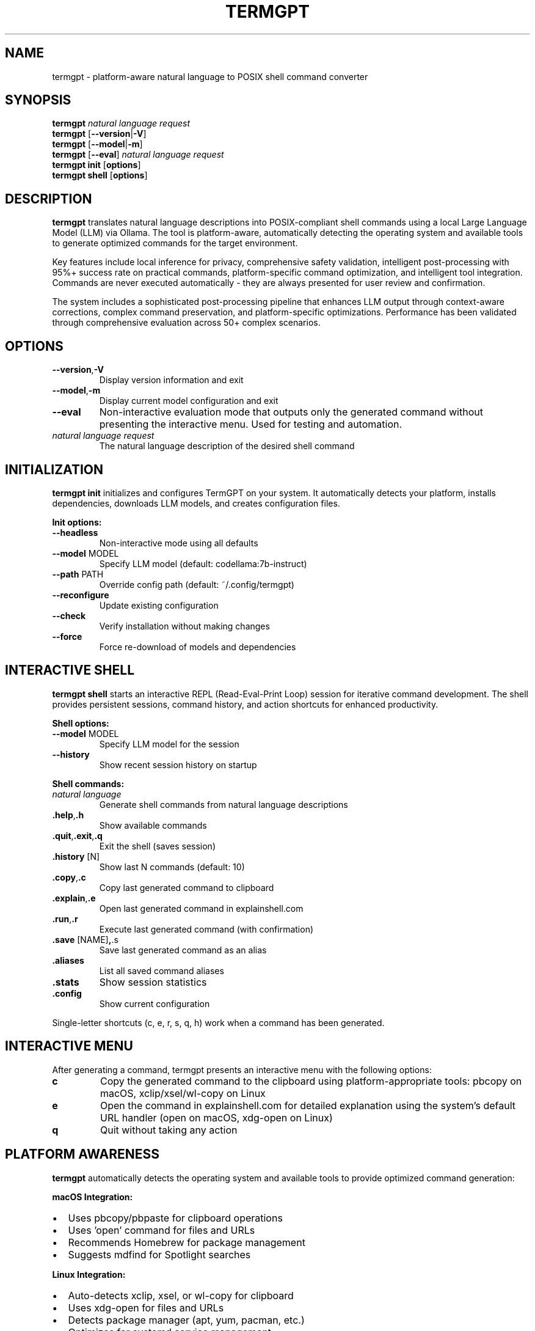 .\" Man page for termgpt
.TH TERMGPT 1 "2025" "TermGPT" "User Commands"
.SH NAME
termgpt \- platform-aware natural language to POSIX shell command converter
.SH SYNOPSIS
.B termgpt
.I "natural language request"
.br
.B termgpt
.RB [ --version | -V ]
.br
.B termgpt
.RB [ --model | -m ]
.br
.B termgpt
.RB [ --eval ]
.I "natural language request"
.br
.B termgpt init
.RB [ options ]
.br
.B termgpt shell
.RB [ options ]
.SH DESCRIPTION
.B termgpt
translates natural language descriptions into POSIX-compliant shell commands
using a local Large Language Model (LLM) via Ollama. The tool is platform-aware,
automatically detecting the operating system and available tools to generate
optimized commands for the target environment.
.PP
Key features include local inference for privacy, comprehensive safety validation,
intelligent post-processing with 95%+ success rate on practical commands,
platform-specific command optimization, and intelligent tool integration.
Commands are never executed automatically - they are always presented for
user review and confirmation.
.PP
The system includes a sophisticated post-processing pipeline that enhances LLM
output through context-aware corrections, complex command preservation, and
platform-specific optimizations. Performance has been validated through
comprehensive evaluation across 50+ complex scenarios.
.SH OPTIONS
.TP
.BR --version , -V
Display version information and exit
.TP
.BR --model , -m
Display current model configuration and exit
.TP
.BR --eval
Non-interactive evaluation mode that outputs only the generated command
without presenting the interactive menu. Used for testing and automation.
.TP
.I "natural language request"
The natural language description of the desired shell command
.SH INITIALIZATION
.B termgpt init
initializes and configures TermGPT on your system. It automatically detects
your platform, installs dependencies, downloads LLM models, and creates
configuration files.
.PP
.B Init options:
.TP
.BR --headless
Non-interactive mode using all defaults
.TP
.BR --model " MODEL"
Specify LLM model (default: codellama:7b-instruct)
.TP
.BR --path " PATH"
Override config path (default: ~/.config/termgpt)
.TP
.BR --reconfigure
Update existing configuration
.TP
.BR --check
Verify installation without making changes
.TP
.BR --force
Force re-download of models and dependencies
.SH INTERACTIVE SHELL
.B termgpt shell
starts an interactive REPL (Read-Eval-Print Loop) session for iterative
command development. The shell provides persistent sessions, command history,
and action shortcuts for enhanced productivity.
.PP
.B Shell options:
.TP
.BR --model " MODEL"
Specify LLM model for the session
.TP
.BR --history
Show recent session history on startup
.PP
.B Shell commands:
.TP
.I "natural language"
Generate shell commands from natural language descriptions
.TP
.BR .help , .h
Show available commands
.TP
.BR .quit , .exit , .q
Exit the shell (saves session)
.TP
.BR .history " [N]"
Show last N commands (default: 10)
.TP
.BR .copy , .c
Copy last generated command to clipboard
.TP
.BR .explain , .e
Open last generated command in explainshell.com
.TP
.BR .run , .r
Execute last generated command (with confirmation)
.TP
.BR .save " [NAME]" , .s
Save last generated command as an alias
.TP
.BR .aliases
List all saved command aliases
.TP
.BR .stats
Show session statistics
.TP
.BR .config
Show current configuration
.PP
Single-letter shortcuts (c, e, r, s, q, h) work when a command has been generated.
.SH INTERACTIVE MENU
After generating a command, termgpt presents an interactive menu with the
following options:
.TP
.B c
Copy the generated command to the clipboard using platform-appropriate tools:
pbcopy on macOS, xclip/xsel/wl-copy on Linux
.TP
.B e
Open the command in explainshell.com for detailed explanation using the
system's default URL handler (open on macOS, xdg-open on Linux)
.TP
.B q
Quit without taking any action
.SH PLATFORM AWARENESS
.B termgpt
automatically detects the operating system and available tools to provide
optimized command generation:
.PP
.B macOS Integration:
.IP \(bu 2
Uses pbcopy/pbpaste for clipboard operations
.IP \(bu 2
Uses 'open' command for files and URLs
.IP \(bu 2
Recommends Homebrew for package management
.IP \(bu 2
Suggests mdfind for Spotlight searches
.PP
.B Linux Integration:
.IP \(bu 2
Auto-detects xclip, xsel, or wl-copy for clipboard
.IP \(bu 2
Uses xdg-open for files and URLs
.IP \(bu 2
Detects package manager (apt, yum, pacman, etc.)
.IP \(bu 2
Optimizes for systemd service management
.PP
.B WSL Integration:
.IP \(bu 2
Automatic WSL detection via /proc/version
.IP \(bu 2
Optimized model recommendations for limited resources
.IP \(bu 2
Performance-aware default settings
.SH FILES
.TP
.I /usr/local/lib/termgpt/termgpt-check.sh
Library for command validation
.TP
.I /usr/local/lib/termgpt/termgpt-platform.sh
Platform detection and tool mapping library
.TP
.I /usr/local/share/termgpt/rules.txt
System-wide dangerous command patterns
.TP
.I ~/.config/termgpt/platform.conf
User-specific platform configuration (generated by setup)
.TP
.I ~/.config/termgpt/rules.txt
User-specific command patterns (optional, overrides system rules)
.TP
.I ~/.config/termgpt/lib/
User-specific libraries (for user installations)
.SH ENVIRONMENT
.TP
.B TERMGPT_PLATFORM
Override detected platform (macos, linux, etc.)
.TP
.B TERMGPT_RULES_PATH
Override the default rules file location
.TP
.B TERMGPT_MODEL
Override the default LLM model (default: codellama:7b-instruct)
.TP
.B TERMGPT_DISABLE_POSTPROCESSING
Set to "1" to disable the post-processing pipeline, useful for evaluation
and testing purposes to compare raw LLM output with enhanced results
.SH EXAMPLES
.TP
Initialize TermGPT with default settings:
.B termgpt init
.TP
Initialize with specific model:
.B termgpt init --model codellama:13b
.TP
Check installation status:
.B termgpt init --check
.TP
Generate a command to list all Python files:
.B termgpt "list all python files"
.TP
Generate a command to find large files:
.B termgpt "find files larger than 100MB"
.TP
Generate a command to compress a directory:
.B termgpt "create a tar.gz archive of the docs folder"
.TP
Non-interactive evaluation mode:
.B termgpt --eval "find all log files larger than 100MB"
.PP
.B Platform-specific examples:
.TP
Copy directory path to clipboard (adapts to platform):
.B termgpt "copy current directory path to clipboard"
.br
macOS result: pwd | pbcopy
.br
Linux result: pwd | xclip -selection clipboard
.TP
Open file manager (adapts to platform):
.B termgpt "open current directory in file manager"
.br
macOS result: open .
.br
Linux result: xdg-open .
.SH DEPENDENCIES
.TP
.B Ollama
Local LLM server (https://ollama.ai)
.TP
.B codellama:7b-instruct
Default LLM model with excellent instruction following and platform awareness
.TP
.B qwen2.5-coder:7b
Alternative coding model with good performance/memory ratio
.TP
.B stable-code:3b
Lightweight model for WSL and resource-constrained systems
.TP
.B jq
Command-line JSON processor
.TP
.B curl
Command-line HTTP client
.TP
.B python3
For accurate token counting and URL encoding (recommended for optimal performance)
.SH EXIT STATUS
.TP
.B 0
Successful execution
.TP
.B 1
Error occurred (missing dependencies, API failure, etc.)
.SH SECURITY
TermGPT includes comprehensive safety checks to prevent execution of
dangerous commands. The rules file contains patterns for:
.IP \(bu 2
File system destruction (rm -rf /, dd to devices)
.IP \(bu 2
System modifications (kernel parameters, boot files)
.IP \(bu 2
Network attacks and unauthorized access
.IP \(bu 2
Resource exhaustion (fork bombs, memory filling)
.PP
Commands are checked but never executed automatically. Users must
manually review and execute any generated commands.
.SH SEE ALSO
.BR ollama (1),
.BR jq (1),
.BR curl (1)
.SH BUGS
Report bugs at: https://github.com/silohunt/termgpt/issues
.SH AUTHOR
TermGPT was created for safe, local natural language to shell command
translation.
.SH COPYRIGHT
This is free software; see the source for copying conditions.